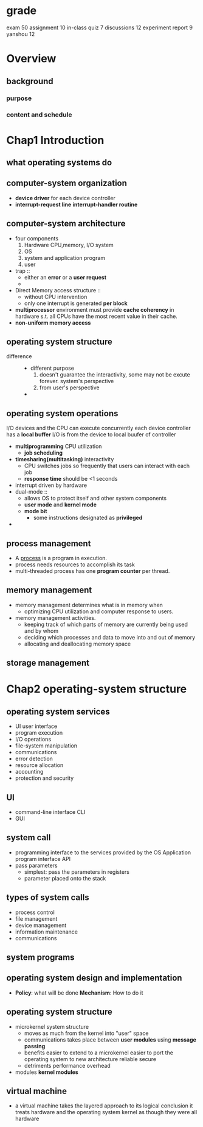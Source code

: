 * grade
  exam 50
  assignment 10
  in-class quiz 7
  discussions 12
  experiment report 9 yanshou 12
* Overview
** background
*** purpose
*** content and schedule
* Chap1 Introduction
** what operating systems do
** computer-system organization
   + *device driver* for each device controller
   + *interrupt-request line*
     *interrupt-handler routine*
** computer-system architecture
   + four components
     1. Hardware
        CPU,memory, I/O system
     2. OS
     3. system and application program
     4. user
   + trap ::
     + either an *error* or a *user request*
     +
   + Direct Memory access structure ::
     + without CPU intervention
     + only one interrupt is generated *per block*
   + *multiprocessor* environment must provide *cache coherency* in hardware s.t.
     all CPUs have the most recent value in their cache.
   + *non-uniform memory access*
** operating system structure
   + difference ::
     + different purpose
       1. doesn't guarantee the interactivity, some may not be excute forever.
          system's perspective
       2. from user's perspective
     +
** operating system operations
   I/O devices and the CPU can execute concurrently
   each device controller has a *local buffer*
   I/O is from the device to local buufer of controller
   + *multiprogramming* CPU utilization
     + *job scheduling*
   + *timesharing(multitasking)* interactivity
     + CPU switches jobs so frequently that users can interact with each job
     + *response time* should be <1 seconds
   + interrupt driven by hardware
   + dual-mode ::
     + allows OS to protect itself and other system components
     + *user mode* and *kernel mode*
     + *mode bit*
       + some instructions designated as *privileged*
   +
** process management
   + A _process_ is a program in execution.
   + process needs resources to accomplish its task
   + multi-threaded process has one *program counter* per thread.
** memory management
   + memory management determines what is in memory when
     + optimizing CPU utilization and computer response to users.
   + memory management activities.
     + keeping track of which parts of memory are currently being
       used and by whom
     + deciding which processes and data to move into and out of memory
     + allocating and deallocating memory space
** storage management
* Chap2 operating-system structure
** operating system services
   + UI user interface
   + program execution
   + I/O operations
   + file-system manipulation
   + communications
   + error detection
   + resource allocation
   + accounting
   + protection and security
** UI
   + command-line interface CLI
   + GUI
** system call
   + programming interface to the services provided by the OS
     Application program interface API
   + pass parameters
     + simplest: pass the parameters in registers
     + parameter placed onto the stack
** types of system calls
   + process control
   + file management
   + device management
   + information maintenance
   + communications
** system programs
** operating system design and implementation
   + *Policy*: what will be done
     *Mechanism*: How to do it
** operating system structure
   + microkernel system structure
     + moves as much from the kernel into "user" space
     + communications takes place between *user modules* using *message passing*
     + benefits
       easier to extend to a microkernel
       easier to port the operating system to new architecture
       reliable
       secure
     + detriments
       performance overhead
   + modules
     *kernel modules*
** virtual machine
   + a virtual machine takes the layered approach to its logical conclusion
     it treats hardware and the operating system kernel as though they were all hardware
